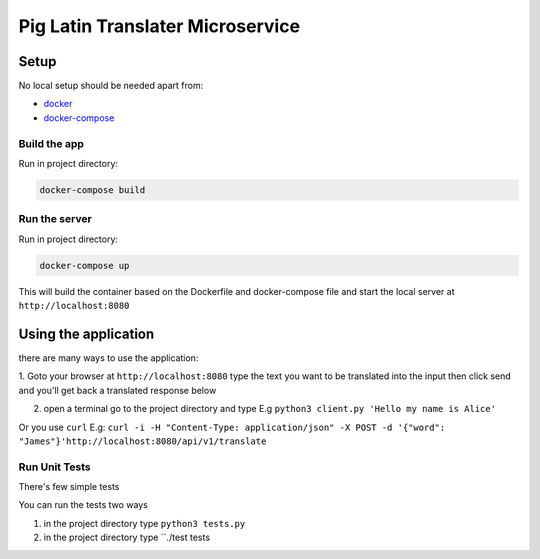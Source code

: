 **********************************
Pig Latin Translater Microservice
**********************************

Setup
=====

No local setup should be needed apart from:

- `docker <https://docs.docker.com/engine/installation/>`__
- `docker-compose <https://docs.docker.com/compose/>`__

Build the app
-------------

Run in project directory:

.. code:: bash

    docker-compose build

Run the server
--------------

Run in project directory:

.. code:: bash

    docker-compose up


This will build the container based on the Dockerfile and docker-compose file
and start the local server at ``http://localhost:8080``

Using the application
=====================

there are many ways to use the application:

1. Goto your browser at ``http://localhost:8080`` type the text you want to be translated
into the input then click send and you'll get back a translated response below

2. open a terminal go to the project directory and type E.g ``python3 client.py 'Hello my name is Alice'``

Or you use ``curl`` E.g:
``curl -i -H "Content-Type: application/json" -X POST -d '{"word": "James"}'http://localhost:8080/api/v1/translate``

Run Unit Tests
--------------

There's few simple tests

You can run the tests two ways

1. in the project directory type ``python3 tests.py``
2. in the project directory type ``./test tests
